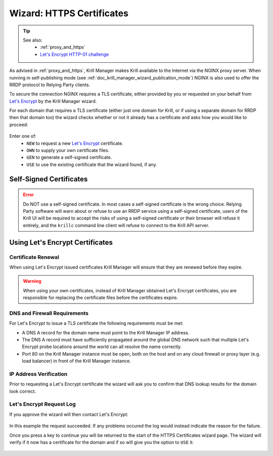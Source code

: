 .. _doc_krill_manager_wizard_https_certificates:

Wizard: HTTPS Certificates
==========================

.. Tip::
   See also:
     - :ref:`proxy_and_https`
     - `Let's Encrypt HTTP-01 challenge <https://letsencrypt.org/docs/challenge-types/#http-01-challenge>`_

As advised in :ref:`proxy_and_https`, Krill Manager makes Krill available to
the Internet via the NGINX proxy server. When running in self-publishing mode
(see :ref:`doc_krill_manager_wizard_publication_mode`) NGINX is also used to
offer the RRDP protocol to Relying Party clients.

To secure the connection NGINX requires a TLS certificate, either provided by
you or requested on your behalf from `Let's Encrypt <https://letsencrypt.org/>`_
by the Krill Manager wizard.

For each domain that requires a TLS certificate (either just one domain for
Krill, or if using a separate domain for RRDP then that domain too) the wizard
checks whether or not it already has a certificate and asks how you would like
to proceed:

.. figure:: img/https-certificates.png
   :alt: Wizard HTTPS certificates page screenshot.

Enter one of:
  - ``NEW`` to request a new `Let's Encrypt <https://letsencrypt.org/>`_ certificate.
  - ``OWN`` to supply your own certificate files.
  - ``GEN`` to generate a self-signed certificate.
  - ``USE`` to use the existing certificate that the wizard found, if any.

------------------------
Self-Signed Certificates
------------------------

.. Error:: Do NOT use a self-signed certificate. In most cases a self-signed
           certificate is the wrong choice. Relying Party software will warn
           about or refuse to use an RRDP service using a self-signed
           certificate, users of the Krill UI will be required to accept the
           risks of using a self-signed certificate or their browser will
           refuse it entirely, and the ``krillc`` command line client will
           refuse to connect to the Krill API server.

--------------------------------
Using Let's Encrypt Certificates
--------------------------------

Certificate Renewal
-------------------

When using Let's Encrypt issued certificates Krill Manager will ensure that
they are renewed before they expire.

.. Warning:: When using your own certificates, instead of Krill Manager
             obtained Let's Encrypt certificates, you are responsible for
             replacing the certificate files before the certificates expire.

DNS and Firewall Requirements
-----------------------------

For Let's Encrypt to issue a TLS certificate the following requirements must be
met:

- A DNS A record for the domain name must point to the Krill Manager IP
  address.
- The DNS A record must have sufficiently propagated around the global DNS
  network such that multiple Let's Encrypt probe locations around the world
  can all resolve the name correctly.
- Port 80 on the Krill Manager instance must be open, both on the host and
  on any cloud firewall or proxy layer (e.g. load balancer) in front of
  the Krill Manager instance.

IP Address Verification
-----------------------

Prior to requesting a Let's Encrypt certificate the wizard will ask you to
confirm that DNS lookup results for the domain look correct.

.. figure:: img/https-certificates-lets-encrypt-approve.png
   :alt: Wizard HTTPS certificates page screenshot of IP address verification.

Let's Encrypt Request Log
-------------------------

If you approve the wizard will then contact Let's Encrypt:

.. figure:: img/https-certificates-lets-encrypt-request-log.png
   :alt: Wizard HTTPS certificates page screenshot of the Let's Encrypt request log.

In this example the request succeeded. If any problems occured the log would
instead indicate the reason for the failure.

Once you press a key to continue you will be returned to the start of the HTTPS
Certificates wizard page. The wizard will verify if it now has a certificate
for the domain and if so will give you the option to ``USE`` it:

.. figure:: img/https-certificates-found.png
   :alt: Wizard HTTPS certificates page screenshot of a found certificate.
